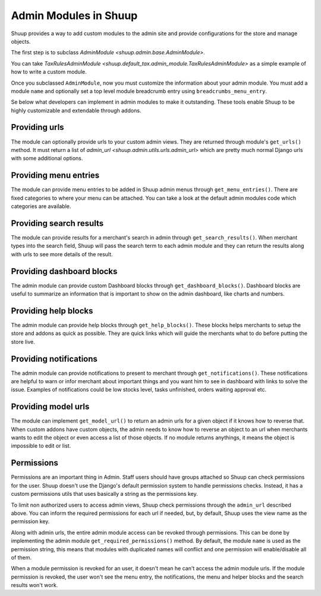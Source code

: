 Admin Modules in Shuup
======================

Shuup provides a way to add custom modules to the admin site and provide configurations for the store and manage objects.

The first step is to subclass `AdminModule <shuup.admin.base.AdminModule>`.

You can take `TaxRulesAdminModule <shuup.default_tax.admin_module.TaxRulesAdminModule>` as a simple example of how to write a custom module.

Once you subclassed ``AdminModule``, now you must customize the information about your admin module. You must add a module ``name`` and optionally set a top level module breadcrumb entry using ``breadcrumbs_menu_entry``.

Se below what developers can implement in admin modules to make it outstanding. These tools enable Shuup to be highly customizable and extendable through addons.

Providing urls
--------------

The module can optionally provide urls to your custom admin views. They are returned through module's ``get_urls()`` method.
It must return a list of `admin_url <shuup.admin.utils.urls.admin_url>` which are pretty much normal Django urls with some additional options.

Providing menu entries
----------------------

The module can provide menu entries to be added in Shuup admin menus through ``get_menu_entries()``.
There are fixed categories to where your menu can be attached. You can take a look at the default admin modules code which categories are available.

Providing search results
------------------------

The module can provide results for a merchant's search in admin through ``get_search_results()``.
When merchant types into the search field, Shuup will pass the search term to each admin module and they can return the results along with urls to see more details of the result.

Providing dashboard blocks
--------------------------

The admin module can provide custom Dashboard blocks through ``get_dashboard_blocks()``.
Dashboard blocks are useful to summarize an information that is important to show on the admin dashboard, like charts and numbers.

Providing help blocks
---------------------

The admin module can provide help blocks through ``get_help_blocks()``.
These blocks helps merchants to setup the store and addons as quick as possible. They are quick links which will guide the merchants what to do before putting the store live.

Providing notifications
-----------------------

The admin module can provide notifications to present to merchant through ``get_notifications()``.
These notifications are helpful to warn or infor merchant about important things and you want him to see in dashboard with links to solve the issue. Examples of notifications could be low stocks level, tasks unfinished, orders waiting approval etc.


Providing model urls
--------------------

The module can implement ``get_model_url()`` to return an admin urls for a given object if it knows how to reverse that.
When custom addons have custom objects, the admin needs to know how to reverse an object to an url when merchants wants to edit the object or even access a list of those objects.
If no module returns anythings, it means the object is impossible to edit or list.


Permissions
-----------

Permissions are an important thing in Admin. Staff users should have groups attached so Shuup can check permissions for the user. Shuup doesn't use the Django's default permission system to handle permissions checks. Instead, it has a custom permissions utils that uses basically a string as the permissions key.

To limit non authorized users to access admin views, Shuup check permissions through the ``admin_url`` described above. You can inform the required permissions for each url if needed, but, by default, Shuup uses the view name as the permission key.

Along with admin urls, the entire admin module access can be revoked through permissions. This can be done by implementing the admin module ``get_required_permissions()`` method. By default, the module ``name`` is used as the permission string, this means that modules with duplicated names will conflict and one permission will enable/disable all of them.

When a module permission is revoked for an user, it doesn't mean he can't access the admin module urls. If the module permission is revoked, the user won't see the menu entry, the notifications, the menu and helper blocks and the search results won't work.
